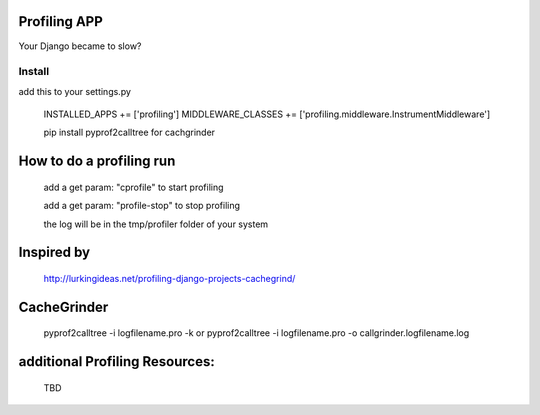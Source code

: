 Profiling APP
-------------
Your Django became to slow?



Install
========
add this to your settings.py

	INSTALLED_APPS += ['profiling']
	MIDDLEWARE_CLASSES += ['profiling.middleware.InstrumentMiddleware']

	pip install pyprof2calltree for cachgrinder

How to do a profiling run
--------------------------
	add a get param: "cprofile" to start profiling

	add a get param: "profile-stop" to stop profiling
 
	the log will be in the tmp/profiler folder of your system


Inspired by
----------- 
	http://lurkingideas.net/profiling-django-projects-cachegrind/


CacheGrinder
------------
	pyprof2calltree -i logfilename.pro -k
	or
	pyprof2calltree -i logfilename.pro -o callgrinder.logfilename.log


additional Profiling Resources:
-------------------------------
	TBD


